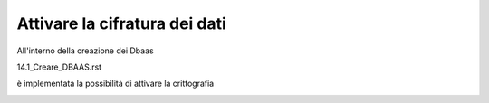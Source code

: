 .. _attivare la cifratura dei dati:

**Attivare la cifratura dei dati**
**********************************

All'interno della creazione dei Dbaas 

14.1_Creare_DBAAS.rst

è implementata la possibilità di attivare la crittografia

.. image:: img/DBAAS_scegli_tipologia2.png

